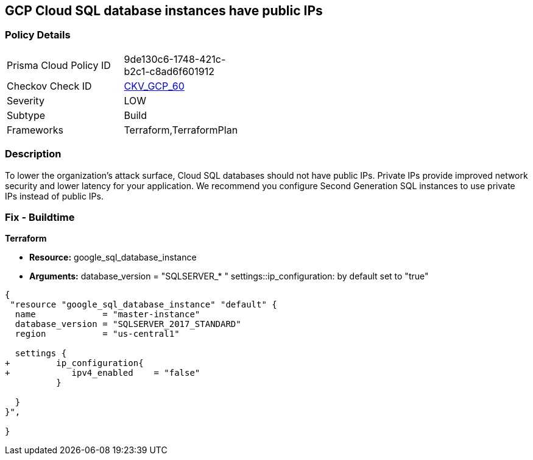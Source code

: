 == GCP Cloud SQL database instances have public IPs


=== Policy Details 

[width=45%]
[cols="1,1"]
|=== 
|Prisma Cloud Policy ID 
| 9de130c6-1748-421c-b2c1-c8ad6f601912

|Checkov Check ID 
| https://github.com/bridgecrewio/checkov/tree/master/checkov/terraform/checks/resource/gcp/GoogleCloudSqlServerNoPublicIP.py[CKV_GCP_60]

|Severity
|LOW

|Subtype
|Build

|Frameworks
|Terraform,TerraformPlan

|=== 



=== Description 


To lower the organization's attack surface, Cloud SQL databases should not have public IPs.
Private IPs provide improved network security and lower latency for your application.
We recommend you configure Second Generation SQL instances to use private IPs instead of public IPs.

////
=== Fix - Runtime


* GCP Console To change the policy using the GCP Console, follow these steps:* 



. Log in to the GCP Console at https://console.cloud.google.com.

. Navigate to https://console.cloud.google.com/sql/instances [Cloud SQL Instances].

. Click the instance name to open its *Instance details **page.

. Select * Connections*.

. Clear the * Public IP* checkbox.

. To update the instance, click * Save*.


* CLI Command* 



. For every instance remove its public IP and assign a private IP instead: `gcloud beta sql instances patch INSTANCE_NAME --network=VPC_NETWOR_NAME --no- assign-ip`

. Confirm the changes using the following command: `gcloud sql instances describe INSTANCE_NAME`
////

=== Fix - Buildtime


*Terraform* 


* *Resource:* google_sql_database_instance
* *Arguments:*  database_version = "SQLSERVER_* " settings::ip_configuration: by default set to "true"


[source,go]
----
{
 "resource "google_sql_database_instance" "default" {
  name             = "master-instance"
  database_version = "SQLSERVER_2017_STANDARD"
  region           = "us-central1"
 
  settings {
+         ip_configuration{
+            ipv4_enabled    = "false"
          }

  }
}",

}
----
----
